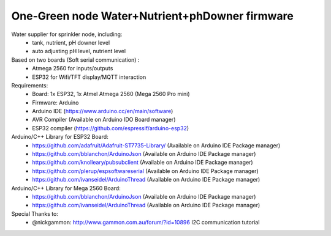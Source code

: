 One-Green node Water+Nutrient+phDowner firmware
===============================================


Water supplier for sprinkler node, including:
    - tank, nutrient, pH downer level
    - auto adjusting pH level, nutrient level

Based on two boards (Soft serial communication) :
    - Atmega 2560 for inputs/outputs
    - ESP32 for Wifi/TFT display/MQTT interaction

Requirements:
    - Board: 1x ESP32, 1x Atmel Atmega 2560 (Mega 2560 Pro mini)
    - Firmware: Arduino
    - Arduino IDE (https://www.arduino.cc/en/main/software)
    - AVR Compiler (Available on Arduino IDO Board manager)
    - ESP32 compiler (https://github.com/espressif/arduino-esp32)

Arduino/C++ Library for ESP32 Board:
    - https://github.com/adafruit/Adafruit-ST7735-Library/ (Available on Arduino IDE Package manager)
    - https://github.com/bblanchon/ArduinoJson (Available on Arduino IDE Package manager)
    - https://github.com/knolleary/pubsubclient (Available on Arduino IDE Package manager)
    - https://github.com/plerup/espsoftwareserial (Available on Arduino IDE Package manager)
    - https://github.com/ivanseidel/ArduinoThread (Available on Arduino IDE Package manager)

Arduino/C++ Library for Mega 2560 Board:
    - https://github.com/bblanchon/ArduinoJson (Available on Arduino IDE Package manager)
    - https://github.com/ivanseidel/ArduinoThread (Available on Arduino IDE Package manager)

Special Thanks to:
    - @nickgammon: http://www.gammon.com.au/forum/?id=10896 I2C communication tutorial
